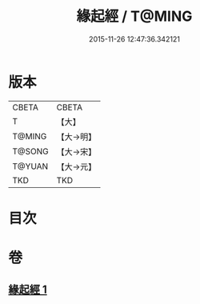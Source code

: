 #+TITLE: 緣起經 / T@MING
#+DATE: 2015-11-26 12:47:36.342121
* 版本
 |     CBETA|CBETA   |
 |         T|【大】     |
 |    T@MING|【大→明】   |
 |    T@SONG|【大→宋】   |
 |    T@YUAN|【大→元】   |
 |       TKD|TKD     |

* 目次
* 卷
** [[file:KR6a0124_001.txt][緣起經 1]]
